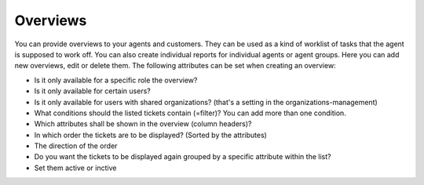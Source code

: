 Overviews
*********

You can provide overviews to your agents and customers. They can be used as a kind of worklist of tasks that the agent is supposed to work off.
You can also create individual reports for individual agents or agent groups.
Here you can add new overviews, edit or delete them. The following attributes can be set when creating an overview:

- Is it only available for a specific role the overview?
- Is it only available for certain users?
- Is it only available for users with shared organizations? (that's a setting in the organizations-management)
- What conditions should the listed tickets contain (=filter)? You can add more than one condition.
- Which attributes shall be shown in the overview (column headers)?
- In which order the tickets are to be displayed? (Sorted by the attributes)
- The direction of the order
- Do you want the tickets to be displayed again grouped by a specific attribute within the list?
- Set them active or inctive
